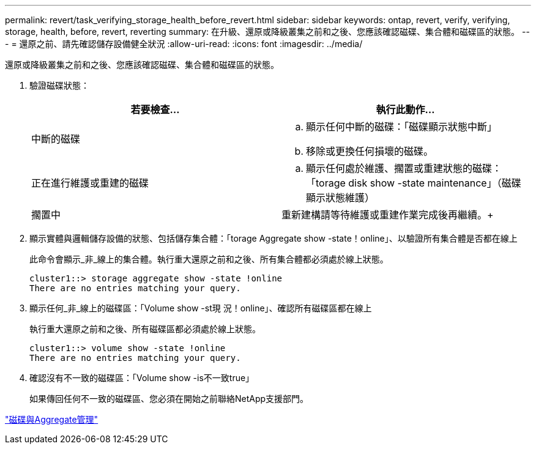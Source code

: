 ---
permalink: revert/task_verifying_storage_health_before_revert.html 
sidebar: sidebar 
keywords: ontap, revert, verify, verifying, storage, health, before, revert, reverting 
summary: 在升級、還原或降級叢集之前和之後、您應該確認磁碟、集合體和磁碟區的狀態。 
---
= 還原之前、請先確認儲存設備健全狀況
:allow-uri-read: 
:icons: font
:imagesdir: ../media/


[role="lead"]
還原或降級叢集之前和之後、您應該確認磁碟、集合體和磁碟區的狀態。

. 驗證磁碟狀態：
+
[cols="2*"]
|===
| 若要檢查... | 執行此動作... 


 a| 
中斷的磁碟
 a| 
.. 顯示任何中斷的磁碟：「磁碟顯示狀態中斷」
.. 移除或更換任何損壞的磁碟。




 a| 
正在進行維護或重建的磁碟
 a| 
.. 顯示任何處於維護、擱置或重建狀態的磁碟：「torage disk show -state maintenance」（磁碟顯示狀態維護）




| 擱置中 | 重新建構請等待維護或重建作業完成後再繼續。+ 
|===
. 顯示實體與邏輯儲存設備的狀態、包括儲存集合體：「torage Aggregate show -state！online」、以驗證所有集合體是否都在線上
+
此命令會顯示_非_線上的集合體。執行重大還原之前和之後、所有集合體都必須處於線上狀態。

+
[listing]
----
cluster1::> storage aggregate show -state !online
There are no entries matching your query.
----
. 顯示任何_非_線上的磁碟區：「Volume show -st現 況！online」、確認所有磁碟區都在線上
+
執行重大還原之前和之後、所有磁碟區都必須處於線上狀態。

+
[listing]
----
cluster1::> volume show -state !online
There are no entries matching your query.
----
. 確認沒有不一致的磁碟區：「Volume show -is不一致true」
+
如果傳回任何不一致的磁碟區、您必須在開始之前聯絡NetApp支援部門。



link:../disks-aggregates/index.html["磁碟與Aggregate管理"]
